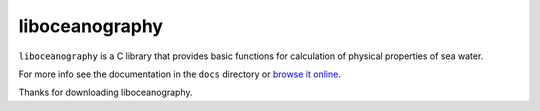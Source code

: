 liboceanography
===============

``liboceanography`` is a C library that provides basic functions for
calculation of physical properties of sea water.

For more info see the documentation in the ``docs`` directory or `browse it
online <http://docs.mornie.org/liboceanography/>`_.

Thanks for downloading liboceanography.
